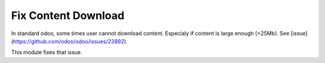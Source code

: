 Fix Content Download
====================

In standard odoo, some times user cannot download content.
Especialy if content is large enough (>25Mb). See [issue](https://github.com/odoo/odoo/issues/23892).

This module fixes that issue.
